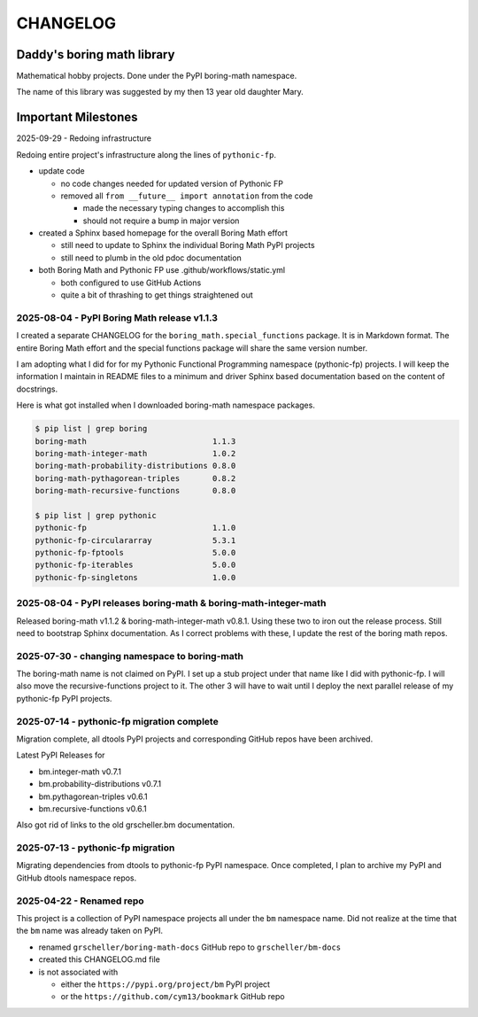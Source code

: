 CHANGELOG
=========

Daddy's boring math library
---------------------------

Mathematical hobby projects. Done under the PyPI boring-math namespace.

The name of this library was suggested by my then 13 year old daughter Mary.

Important Milestones
--------------------

2025-09-29 - Redoing infrastructure

Redoing entire project's infrastructure along the lines of ``pythonic-fp``.

- update code

  - no code changes needed for updated version of Pythonic FP
  - removed all ``from __future__ import annotation`` from the code

    - made the necessary typing changes to accomplish this
    - should not require a bump in major version

- created a Sphinx based homepage for the overall Boring Math effort

  - still need to update to Sphinx the individual Boring Math PyPI projects
  - still need to plumb in the old pdoc documentation

- both Boring Math and Pythonic FP use .github/workflows/static.yml

  - both configured to use GitHub Actions
  - quite a bit of thrashing to get things straightened out

2025-08-04 - PyPI Boring Math release v1.1.3
~~~~~~~~~~~~~~~~~~~~~~~~~~~~~~~~~~~~~~~~~~~~

I created a separate CHANGELOG for the ``boring_math.special_functions``
package. It is in Markdown format. The entire Boring Math effort and
the special functions package will share the same version number.

I am adopting what I did for for my Pythonic Functional Programming
namespace (pythonic-fp) projects. I will keep the information I maintain
in README files to a minimum and driver Sphinx based documentation based
on the content of docstrings. 

Here is what got installed when I downloaded boring-math namespace packages.

.. code-block:: console

    $ pip list | grep boring
    boring-math                           1.1.3
    boring-math-integer-math              1.0.2
    boring-math-probability-distributions 0.8.0
    boring-math-pythagorean-triples       0.8.2
    boring-math-recursive-functions       0.8.0

    $ pip list | grep pythonic
    pythonic-fp                           1.1.0
    pythonic-fp-circulararray             5.3.1
    pythonic-fp-fptools                   5.0.0
    pythonic-fp-iterables                 5.0.0
    pythonic-fp-singletons                1.0.0

2025-08-04 - PyPI releases boring-math & boring-math-integer-math
~~~~~~~~~~~~~~~~~~~~~~~~~~~~~~~~~~~~~~~~~~~~~~~~~~~~~~~~~~~~~~~~~~~~~~~~~~

Released boring-math v1.1.2 & boring-math-integer-math v0.8.1. Using these
two to iron out the release process. Still need to bootstrap Sphinx
documentation. As I correct problems with these, I update the rest of
the boring math repos.

2025-07-30 - changing namespace to boring-math
~~~~~~~~~~~~~~~~~~~~~~~~~~~~~~~~~~~~~~~~~~~~~~

The boring-math name is not claimed on PyPI. I set up a stub project
under that name like I did with pythonic-fp. I will also move the
recursive-functions project to it. The other 3 will have to wait until
I deploy the next parallel release of my pythonic-fp PyPI projects.

2025-07-14 - pythonic-fp migration complete
~~~~~~~~~~~~~~~~~~~~~~~~~~~~~~~~~~~~~~~~~~~

Migration complete, all dtools PyPI projects and corresponding GitHub
repos have been archived. 

Latest PyPI Releases for

- bm.integer-math v0.7.1
- bm.probability-distributions v0.7.1
- bm.pythagorean-triples v0.6.1
- bm.recursive-functions v0.6.1

Also got rid of links to the old grscheller.bm documentation.


2025-07-13 - pythonic-fp migration
~~~~~~~~~~~~~~~~~~~~~~~~~~~~~~~~~~

Migrating dependencies from dtools to pythonic-fp PyPI namespace. Once
completed, I plan to archive my PyPI and GitHub dtools namespace repos.

2025-04-22 - Renamed repo
~~~~~~~~~~~~~~~~~~~~~~~~~

This project is a collection of PyPI namespace projects all under the ``bm``
namespace name. Did not realize at the time that the ``bm`` name was already
taken on PyPI.

- renamed ``grscheller/boring-math-docs`` GitHub repo to ``grscheller/bm-docs`` 
- created this CHANGELOG.md file
- is not associated with

  - either the ``https://pypi.org/project/bm`` PyPI project
  - or the ``https://github.com/cym13/bookmark`` GitHub repo

